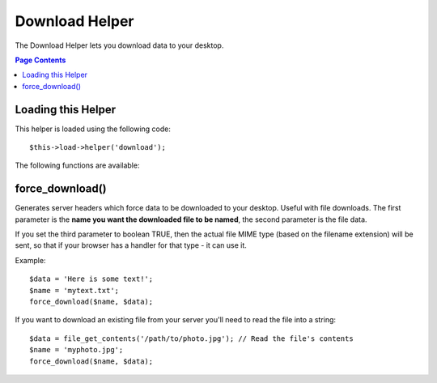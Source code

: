 ###############
Download Helper
###############

The Download Helper lets you download data to your desktop.

.. contents:: Page Contents

Loading this Helper
===================

This helper is loaded using the following code::

	$this->load->helper('download');

The following functions are available:

force_download()
================

.. php:function:: force_download($filename = '', $data = '', $set_mime = FALSE)

	:param	string	$filename: Filename
	:param	string	$data: File contents
	:param	bool	$set_mime: Whether to try to send the actual MIME type
	:returns:	void

Generates server headers which force data to be downloaded to your
desktop. Useful with file downloads. The first parameter is the **name
you want the downloaded file to be named**, the second parameter is the
file data.

If you set the third parameter to boolean TRUE, then the actual file MIME type
(based on the filename extension) will be sent, so that if your browser has a
handler for that type - it can use it.

Example::

	$data = 'Here is some text!';
	$name = 'mytext.txt';
	force_download($name, $data);

If you want to download an existing file from your server you'll need to
read the file into a string::

	$data = file_get_contents('/path/to/photo.jpg'); // Read the file's contents
	$name = 'myphoto.jpg';
	force_download($name, $data);